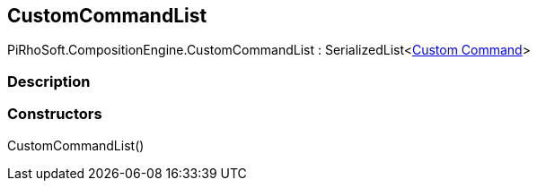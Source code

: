 [#reference/custom-command-list]

## CustomCommandList

PiRhoSoft.CompositionEngine.CustomCommandList : SerializedList<<<manual/custom-command,Custom Command>>>

### Description

### Constructors

CustomCommandList()::